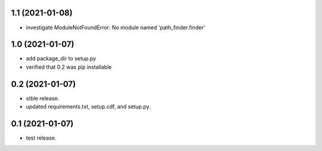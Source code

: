 1.1 (2021-01-08)
----------------
- investigate ModuleNotFoundError: No module named 'path_finder.finder'

1.0 (2021-01-07)
----------------
- add package_dir to setup.py
- verified that 0.2 was pip installable

0.2 (2021-01-07)
----------------
- stble release.
- updated requirements.txt, setup.cdf, and setup.py.


0.1 (2021-01-07)
----------------
- test release.
